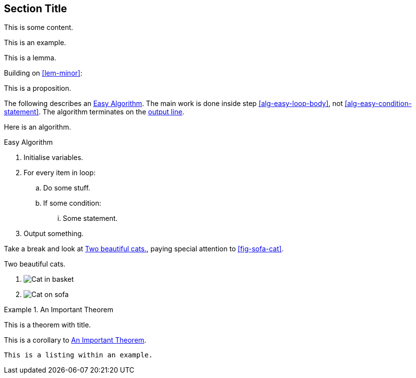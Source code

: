 == Section Title

This is some content.

====
This is an example.
====

[lemma#lem-minor]
====
This is a lemma.
====

Building on <<lem-minor>>:

[proposition]
====
This is a proposition.
====

The following describes an <<alg-easy>>.
The main work is done inside step <<alg-easy-loop-body>>,
not <<alg-easy-condition-statement>>.
The algorithm terminates on the <<alg-easy-output-line>>.

[algorithm]
====
Here is an algorithm.

[[alg-easy]]
.Easy Algorithm
. Initialise variables.
. For every item in loop:
.. [[alg-easy-loop-body]]Do some stuff.
.. If some condition:
... [[alg-easy-condition-statement]]Some statement.
. [[alg-easy-output-line,output line]]Output something.
====

Take a break and look at <<fig-cats>>, paying special
attention to <<fig-sofa-cat>>.

[figlist#fig-cats]
.Two beautiful cats.
. image:cat2.jpg[Cat in basket,title=A cat in a basket.]
. [[fig-sofa-cat]]image:cat3.jpg[Cat on sofa,title=A cat on a sofa.]

[theorem#thm-important]
.An Important Theorem
====
This is a theorem with title.
====

[corollary]
====
This is a corollary to <<thm-important>>.
====

[listing]
====
----
This is a listing within an example.
----
====
